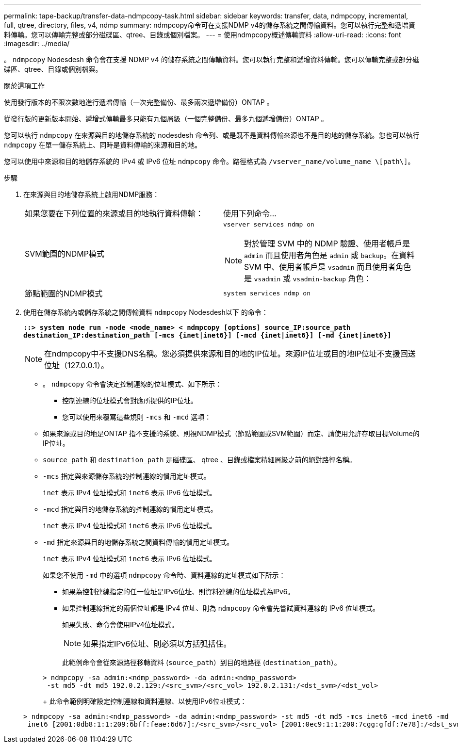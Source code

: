 ---
permalink: tape-backup/transfer-data-ndmpcopy-task.html 
sidebar: sidebar 
keywords: transfer, data, ndmpcopy, incremental, full, qtree, directory, files, v4, ndmp 
summary: ndmpcopy命令可在支援NDMP v4的儲存系統之間傳輸資料。您可以執行完整和遞增資料傳輸。您可以傳輸完整或部分磁碟區、qtree、目錄或個別檔案。 
---
= 使用ndmpcopy概述傳輸資料
:allow-uri-read: 
:icons: font
:imagesdir: ../media/


[role="lead"]
。 `ndmpcopy` Nodesdesh 命令會在支援 NDMP v4 的儲存系統之間傳輸資料。您可以執行完整和遞增資料傳輸。您可以傳輸完整或部分磁碟區、qtree、目錄或個別檔案。

.關於這項工作
使用發行版本的不限次數地進行遞增傳輸（一次完整備份、最多兩次遞增備份）ONTAP 。

從發行版的更新版本開始、遞增式傳輸最多只能有九個層級（一個完整備份、最多九個遞增備份）ONTAP 。

您可以執行 `ndmpcopy` 在來源與目的地儲存系統的 nodesdesh 命令列、或是既不是資料傳輸來源也不是目的地的儲存系統。您也可以執行 `ndmpcopy` 在單一儲存系統上、同時是資料傳輸的來源和目的地。

您可以使用中來源和目的地儲存系統的 IPv4 或 IPv6 位址 `ndmpcopy` 命令。路徑格式為 `/vserver_name/volume_name \[path\]`。

.步驟
. 在來源與目的地儲存系統上啟用NDMP服務：
+
|===


| 如果您要在下列位置的來源或目的地執行資料傳輸： | 使用下列命令... 


 a| 
SVM範圍的NDMP模式
 a| 
`vserver services ndmp on`

[NOTE]
====
對於管理 SVM 中的 NDMP 驗證、使用者帳戶是 `admin` 而且使用者角色是 `admin` 或 `backup`。在資料 SVM 中、使用者帳戶是 `vsadmin` 而且使用者角色是 `vsadmin` 或 `vsadmin-backup` 角色：

====


 a| 
節點範圍的NDMP模式
 a| 
`system services ndmp on`

|===
. 使用在儲存系統內或儲存系統之間傳輸資料 `ndmpcopy` Nodesdesh以下 的命令：
+
`*::> system node run -node <node_name> < ndmpcopy [options] source_IP:source_path destination_IP:destination_path [-mcs {inet|inet6}] [-mcd {inet|inet6}] [-md {inet|inet6}]*`

+
[NOTE]
====
在ndmpcopy中不支援DNS名稱。您必須提供來源和目的地的IP位址。來源IP位址或目的地IP位址不支援回送位址（127.0.0.1）。

====
+
** 。 `ndmpcopy` 命令會決定控制連線的位址模式、如下所示：
+
*** 控制連線的位址模式會對應所提供的IP位址。
*** 您可以使用來覆寫這些規則 `-mcs` 和 `-mcd` 選項：


** 如果來源或目的地是ONTAP 指不支援的系統、則視NDMP模式（節點範圍或SVM範圍）而定、請使用允許存取目標Volume的IP位址。
** `source_path` 和 `destination_path` 是磁碟區、 qtree 、目錄或檔案精細層級之前的絕對路徑名稱。
** `-mcs` 指定與來源儲存系統的控制連線的慣用定址模式。
+
`inet` 表示 IPv4 位址模式和 `inet6` 表示 IPv6 位址模式。

** `-mcd` 指定與目的地儲存系統的控制連線的慣用定址模式。
+
`inet` 表示 IPv4 位址模式和 `inet6` 表示 IPv6 位址模式。

** `-md` 指定來源與目的地儲存系統之間資料傳輸的慣用定址模式。
+
`inet` 表示 IPv4 位址模式和 `inet6` 表示 IPv6 位址模式。

+
如果您不使用 `-md` 中的選項 `ndmpcopy` 命令時、資料連線的定址模式如下所示：

+
*** 如果為控制連線指定的任一位址是IPv6位址、則資料連線的位址模式為IPv6。
*** 如果控制連線指定的兩個位址都是 IPv4 位址、則為 `ndmpcopy` 命令會先嘗試資料連線的 IPv6 位址模式。
+
如果失敗、命令會使用IPv4位址模式。

+
[NOTE]
====
如果指定IPv6位址、則必須以方括弧括住。

====
+
此範例命令會從來源路徑移轉資料 (`source_path`）到目的地路徑 (`destination_path`）。

+
[listing]
----
> ndmpcopy -sa admin:<ndmp_password> -da admin:<ndmp_password>
 -st md5 -dt md5 192.0.2.129:/<src_svm>/<src_vol> 192.0.2.131:/<dst_svm>/<dst_vol>
----
+
此命令範例明確設定控制連線和資料連線、以使用IPv6位址模式：

+
[listing]
----
> ndmpcopy -sa admin:<ndmp_password> -da admin:<ndmp_password> -st md5 -dt md5 -mcs inet6 -mcd inet6 -md
 inet6 [2001:0db8:1:1:209:6bff:feae:6d67]:/<src_svm>/<src_vol> [2001:0ec9:1:1:200:7cgg:gfdf:7e78]:/<dst_svm>/<dst_vol>
----





